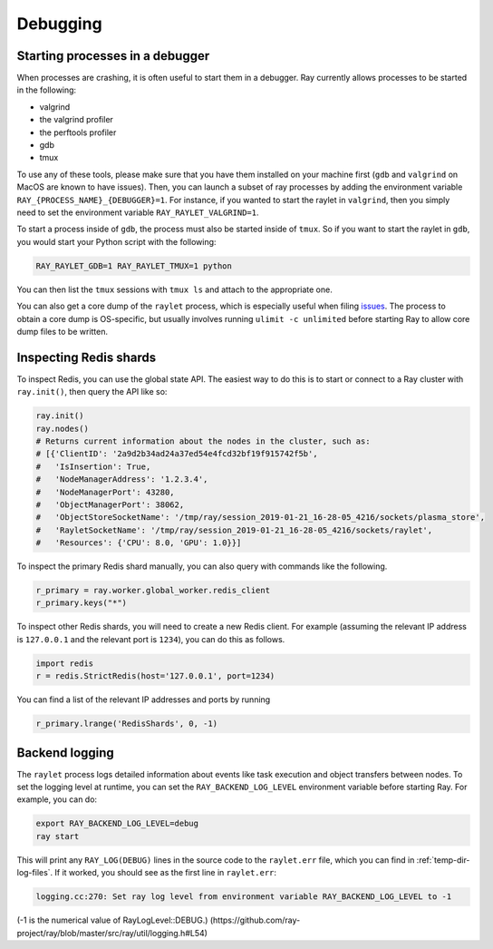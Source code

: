 Debugging
=========

Starting processes in a debugger
--------------------------------
When processes are crashing, it is often useful to start them in a debugger.
Ray currently allows processes to be started in the following:

- valgrind
- the valgrind profiler
- the perftools profiler
- gdb
- tmux

To use any of these tools, please make sure that you have them installed on
your machine first (``gdb`` and ``valgrind`` on MacOS are known to have issues).
Then, you can launch a subset of ray processes by adding the environment
variable ``RAY_{PROCESS_NAME}_{DEBUGGER}=1``. For instance, if you wanted to
start the raylet in ``valgrind``, then you simply need to set the environment
variable ``RAY_RAYLET_VALGRIND=1``.

To start a process inside of ``gdb``, the process must also be started inside of
``tmux``. So if you want to start the raylet in ``gdb``, you would start your
Python script with the following:

.. code-block:: bash

 RAY_RAYLET_GDB=1 RAY_RAYLET_TMUX=1 python

You can then list the ``tmux`` sessions with ``tmux ls`` and attach to the
appropriate one.

You can also get a core dump of the ``raylet`` process, which is especially
useful when filing `issues`_. The process to obtain a core dump is OS-specific,
but usually involves running ``ulimit -c unlimited`` before starting Ray to
allow core dump files to be written.

Inspecting Redis shards
-----------------------
To inspect Redis, you can use the global state API. The easiest way to do this
is to start or connect to a Ray cluster with ``ray.init()``, then query the API
like so:

.. code-block:: python

 ray.init()
 ray.nodes()
 # Returns current information about the nodes in the cluster, such as:
 # [{'ClientID': '2a9d2b34ad24a37ed54e4fcd32bf19f915742f5b',
 #   'IsInsertion': True,
 #   'NodeManagerAddress': '1.2.3.4',
 #   'NodeManagerPort': 43280,
 #   'ObjectManagerPort': 38062,
 #   'ObjectStoreSocketName': '/tmp/ray/session_2019-01-21_16-28-05_4216/sockets/plasma_store',
 #   'RayletSocketName': '/tmp/ray/session_2019-01-21_16-28-05_4216/sockets/raylet',
 #   'Resources': {'CPU': 8.0, 'GPU': 1.0}}]

To inspect the primary Redis shard manually, you can also query with commands
like the following.

.. code-block:: python

 r_primary = ray.worker.global_worker.redis_client
 r_primary.keys("*")

To inspect other Redis shards, you will need to create a new Redis client.
For example (assuming the relevant IP address is ``127.0.0.1`` and the
relevant port is ``1234``), you can do this as follows.

.. code-block:: python

 import redis
 r = redis.StrictRedis(host='127.0.0.1', port=1234)

You can find a list of the relevant IP addresses and ports by running

.. code-block:: python

 r_primary.lrange('RedisShards', 0, -1)

.. _backend-logging:

Backend logging
---------------
The ``raylet`` process logs detailed information about events like task
execution and object transfers between nodes. To set the logging level at
runtime, you can set the ``RAY_BACKEND_LOG_LEVEL`` environment variable before
starting Ray. For example, you can do:

.. code-block:: shell

 export RAY_BACKEND_LOG_LEVEL=debug
 ray start

This will print any ``RAY_LOG(DEBUG)`` lines in the source code to the
``raylet.err`` file, which you can find in :ref:`temp-dir-log-files`.
If it worked, you should see as the first line in ``raylet.err``:

.. code-block:: shell

  logging.cc:270: Set ray log level from environment variable RAY_BACKEND_LOG_LEVEL to -1

(-1 is the numerical value of RayLogLevel::DEBUG.)
(https://github.com/ray-project/ray/blob/master/src/ray/util/logging.h#L54)


.. _`issues`: https://github.com/ray-project/ray/issues
